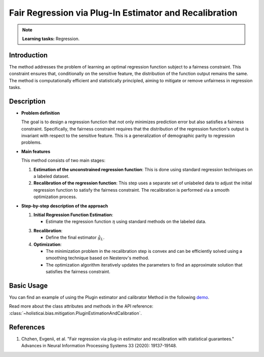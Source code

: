 Fair Regression via Plug-In Estimator and Recalibration
-------------------------------------------------------

.. note::
    **Learning tasks:** Regression.

Introduction
~~~~~~~~~~~~
The method addresses the problem of learning an optimal regression function subject to a fairness constraint. This constraint ensures that, conditionally on the sensitive feature, the distribution of the function output remains the same. The method is computationally efficient and statistically principled, aiming to mitigate or remove unfairness in regression tasks.

Description
~~~~~~~~~~~
- **Problem definition**

  The goal is to design a regression function that not only minimizes prediction error but also satisfies a fairness constraint. Specifically, the fairness constraint requires that the distribution of the regression function's output is invariant with respect to the sensitive feature. This is a generalization of demographic parity to regression problems.

- **Main features**

  This method consists of two main stages:
  
  1. **Estimation of the unconstrained regression function**: This is done using standard regression techniques on a labeled dataset.
  2. **Recalibration of the regression function**: This step uses a separate set of unlabeled data to adjust the initial regression function to satisfy the fairness constraint. The recalibration is performed via a smooth optimization process.

- **Step-by-step description of the approach**

  1. **Initial Regression Function Estimation**:

     - Estimate the regression function :math:`\eta` using standard methods on the labeled data.

  3. **Recalibration**:

     - Define the final estimator :math:`\hat{g}_L`.

  4. **Optimization**:

     - The minimization problem in the recalibration step is convex and can be efficiently solved using a smoothing technique based on Nesterov's method.
     - The optimization algorithm iteratively updates the parameters to find an approximate solution that satisfies the fairness constraint.

Basic Usage
~~~~~~~~~~~~~~
You can find an example of using the Plugin estimator and calibrator Method in the following `demo <https://holisticai.readthedocs.io/en/latest/gallery/tutorials/bias/mitigating_bias/regression/demos/postprocessing.html#Bias-Mitigation>`_.

Read more about the class attributes and methods in the API reference: :class:`~holisticai.bias.mitigation.PluginEstimationAndCalibration`.

References
~~~~~~~~~~~~~~
1. Chzhen, Evgenii, et al. "Fair regression via plug-in estimator and recalibration with statistical guarantees." Advances in Neural Information Processing Systems 33 (2020): 19137-19148.
